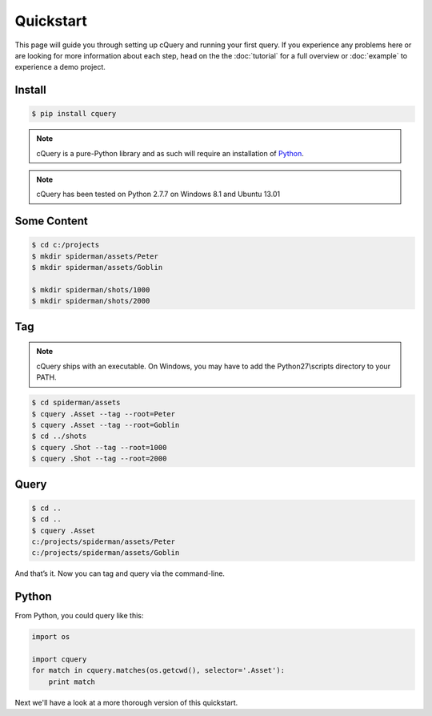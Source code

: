 
.. _quickstart:

Quickstart
==========

This page will guide you through setting up cQuery and running your first query. If you experience any problems here or are looking for more information about each step, head on the the :doc:`tutorial` for a full overview or :doc:`example` to experience a demo project.

Install
-------

.. code-block:: bash

    $ pip install cquery

.. note:: cQuery is a pure-Python library and as such will require an installation of `Python`_.

.. note:: cQuery has been tested on Python 2.7.7 on Windows 8.1 and Ubuntu 13.01

Some Content
------------

.. code-block:: bash

    $ cd c:/projects
    $ mkdir spiderman/assets/Peter
    $ mkdir spiderman/assets/Goblin

    $ mkdir spiderman/shots/1000
    $ mkdir spiderman/shots/2000

Tag
---

.. note:: cQuery ships with an executable. On Windows, you may have to add the Python27\\scripts directory to your PATH.

.. code-block:: bash

    $ cd spiderman/assets
    $ cquery .Asset --tag --root=Peter
    $ cquery .Asset --tag --root=Goblin
    $ cd ../shots
    $ cquery .Shot --tag --root=1000
    $ cquery .Shot --tag --root=2000

Query
-----

.. code-block:: bash

    $ cd ..
    $ cd ..
    $ cquery .Asset
    c:/projects/spiderman/assets/Peter
    c:/projects/spiderman/assets/Goblin

And that’s it. Now you can tag and query via the command-line.

Python
------

From Python, you could query like this:

.. code-block:: python

    import os

    import cquery
    for match in cquery.matches(os.getcwd(), selector='.Asset'):
        print match


Next we'll have a look at a more thorough version of this quickstart.

.. _`Python`: http://python.org